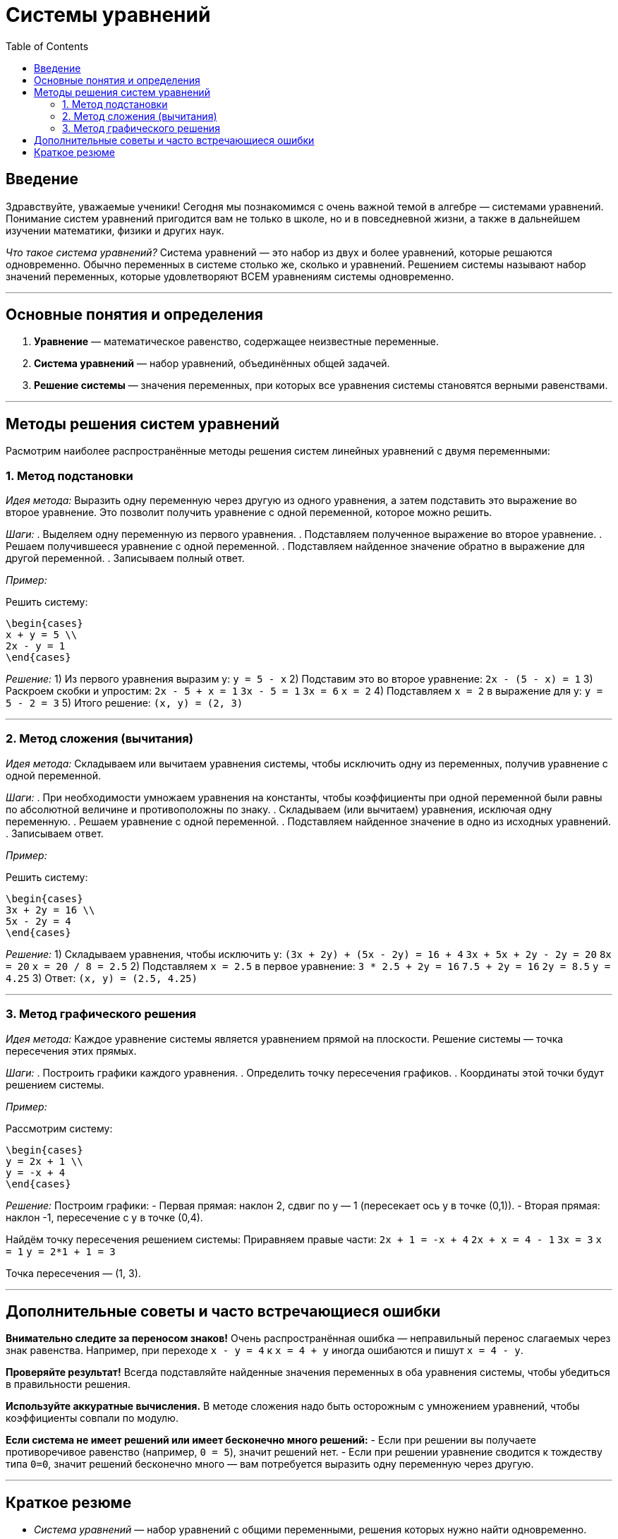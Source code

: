 = Системы уравнений  
:toc:
:icons: font  
:doctype: book

== Введение

Здравствуйте, уважаемые ученики! Сегодня мы познакомимся с очень важной темой в алгебре — системами уравнений. Понимание систем уравнений пригодится вам не только в школе, но и в повседневной жизни, а также в дальнейшем изучении математики, физики и других наук.

__Что такое система уравнений?__  
Система уравнений — это набор из двух и более уравнений, которые решаются одновременно. Обычно переменных в системе столько же, сколько и уравнений. Решением системы называют набор значений переменных, которые удовлетворяют ВСЕМ уравнениям системы одновременно.

---

== Основные понятия и определения

. *Уравнение* — математическое равенство, содержащее неизвестные переменные.  
. *Система уравнений* — набор уравнений, объединённых общей задачей.  
. *Решение системы* — значения переменных, при которых все уравнения системы становятся верными равенствами.

---

== Методы решения систем уравнений

Расмотрим наиболее распространённые методы решения систем линейных уравнений с двумя переменными:

=== 1. Метод подстановки

__Идея метода:__  
Выразить одну переменную через другую из одного уравнения, а затем подставить это выражение во второе уравнение. Это позволит получить уравнение с одной переменной, которое можно решить.

__Шаги:__  
. Выделяем одну переменную из первого уравнения.  
. Подставляем полученное выражение во второе уравнение.  
. Решаем получившееся уравнение с одной переменной.  
. Подставляем найденное значение обратно в выражение для другой переменной.  
. Записываем полный ответ.

__Пример:__

Решить систему:  
```
\begin{cases}  
x + y = 5 \\  
2x - y = 1  
\end{cases}
```

__Решение:__  
1) Из первого уравнения выразим y:  
`y = 5 - x`  
2) Подставим это во второе уравнение:  
`2x - (5 - x) = 1`  
3) Раскроем скобки и упростим:  
`2x - 5 + x = 1`  
`3x - 5 = 1`  
`3x = 6`  
`x = 2`  
4) Подставляем `x = 2` в выражение для y:  
`y = 5 - 2 = 3`  
5) Итого решение:  
`(x, y) = (2, 3)`

---

=== 2. Метод сложения (вычитания)

__Идея метода:__  
Складываем или вычитаем уравнения системы, чтобы исключить одну из переменных, получив уравнение с одной переменной.

__Шаги:__  
. При необходимости умножаем уравнения на константы, чтобы коэффициенты при одной переменной были равны по абсолютной величине и противоположны по знаку.  
. Складываем (или вычитаем) уравнения, исключая одну переменную.  
. Решаем уравнение с одной переменной.  
. Подставляем найденное значение в одно из исходных уравнений.  
. Записываем ответ.

__Пример:__

Решить систему:  
```
\begin{cases}  
3x + 2y = 16 \\  
5x - 2y = 4  
\end{cases}
```

__Решение:__  
1) Складываем уравнения, чтобы исключить y:  
`(3x + 2y) + (5x - 2y) = 16 + 4`  
`3x + 5x + 2y - 2y = 20`  
`8x = 20`  
`x = 20 / 8 = 2.5`  
2) Подставляем `x = 2.5` в первое уравнение:  
`3 * 2.5 + 2y = 16`  
`7.5 + 2y = 16`  
`2y = 8.5`  
`y = 4.25`  
3) Ответ:  
`(x, y) = (2.5, 4.25)`

---

=== 3. Метод графического решения

__Идея метода:__  
Каждое уравнение системы является уравнением прямой на плоскости. Решение системы — точка пересечения этих прямых.

__Шаги:__  
. Построить графики каждого уравнения.  
. Определить точку пересечения графиков.  
. Координаты этой точки будут решением системы.

__Пример:__

Рассмотрим систему:  
```
\begin{cases}  
y = 2x + 1 \\  
y = -x + 4  
\end{cases}
```

__Решение:__  
Построим графики:  
- Первая прямая: наклон 2, сдвиг по y — 1 (пересекает ось y в точке (0,1)).  
- Вторая прямая: наклон -1, пересечение с y в точке (0,4).  

Найдём точку пересечения решением системы:  
Приравняем правые части:  
`2x + 1 = -x + 4`  
`2x + x = 4 - 1`  
`3x = 3`  
`x = 1`  
`y = 2*1 + 1 = 3`  

Точка пересечения — (1, 3).

---

== Дополнительные советы и часто встречающиеся ошибки

*Внимательно следите за переносом знаков!*  
Очень распространённая ошибка — неправильный перенос слагаемых через знак равенства. Например, при переходе `x - y = 4` к `x = 4 + y` иногда ошибаются и пишут `x = 4 - y`.

*Проверяйте результат!*  
Всегда подставляйте найденные значения переменных в оба уравнения системы, чтобы убедиться в правильности решения.

*Используйте аккуратные вычисления.*  
В методе сложения надо быть осторожным с умножением уравнений, чтобы коэффициенты совпали по модулю.

*Если система не имеет решений или имеет бесконечно много решений:*  
- Если при решении вы получаете противоречивое равенство (например, `0 = 5`), значит решений нет.  
- Если при решении уравнение сводится к тождеству типа `0=0`, значит решений бесконечно много — вам потребуется выразить одну переменную через другую.

---

== Краткое резюме

- __Система уравнений__ — набор уравнений с общими переменными, решения которых нужно найти одновременно.  
- Самые популярные методы решения систем с двумя переменными — метод подстановки, метод сложения и графический метод.  
- Внимательность и чёткое выполнение шагов помогут избежать ошибок.  
- Проверка найденных решений — обязательный этап.  

Вы уже проделали первый шаг к уверенной работе с системами уравнений! Помните, что практика — лучший учитель, и с каждым разом вы будете решать задачи всё увереннее. Удачи в математике!